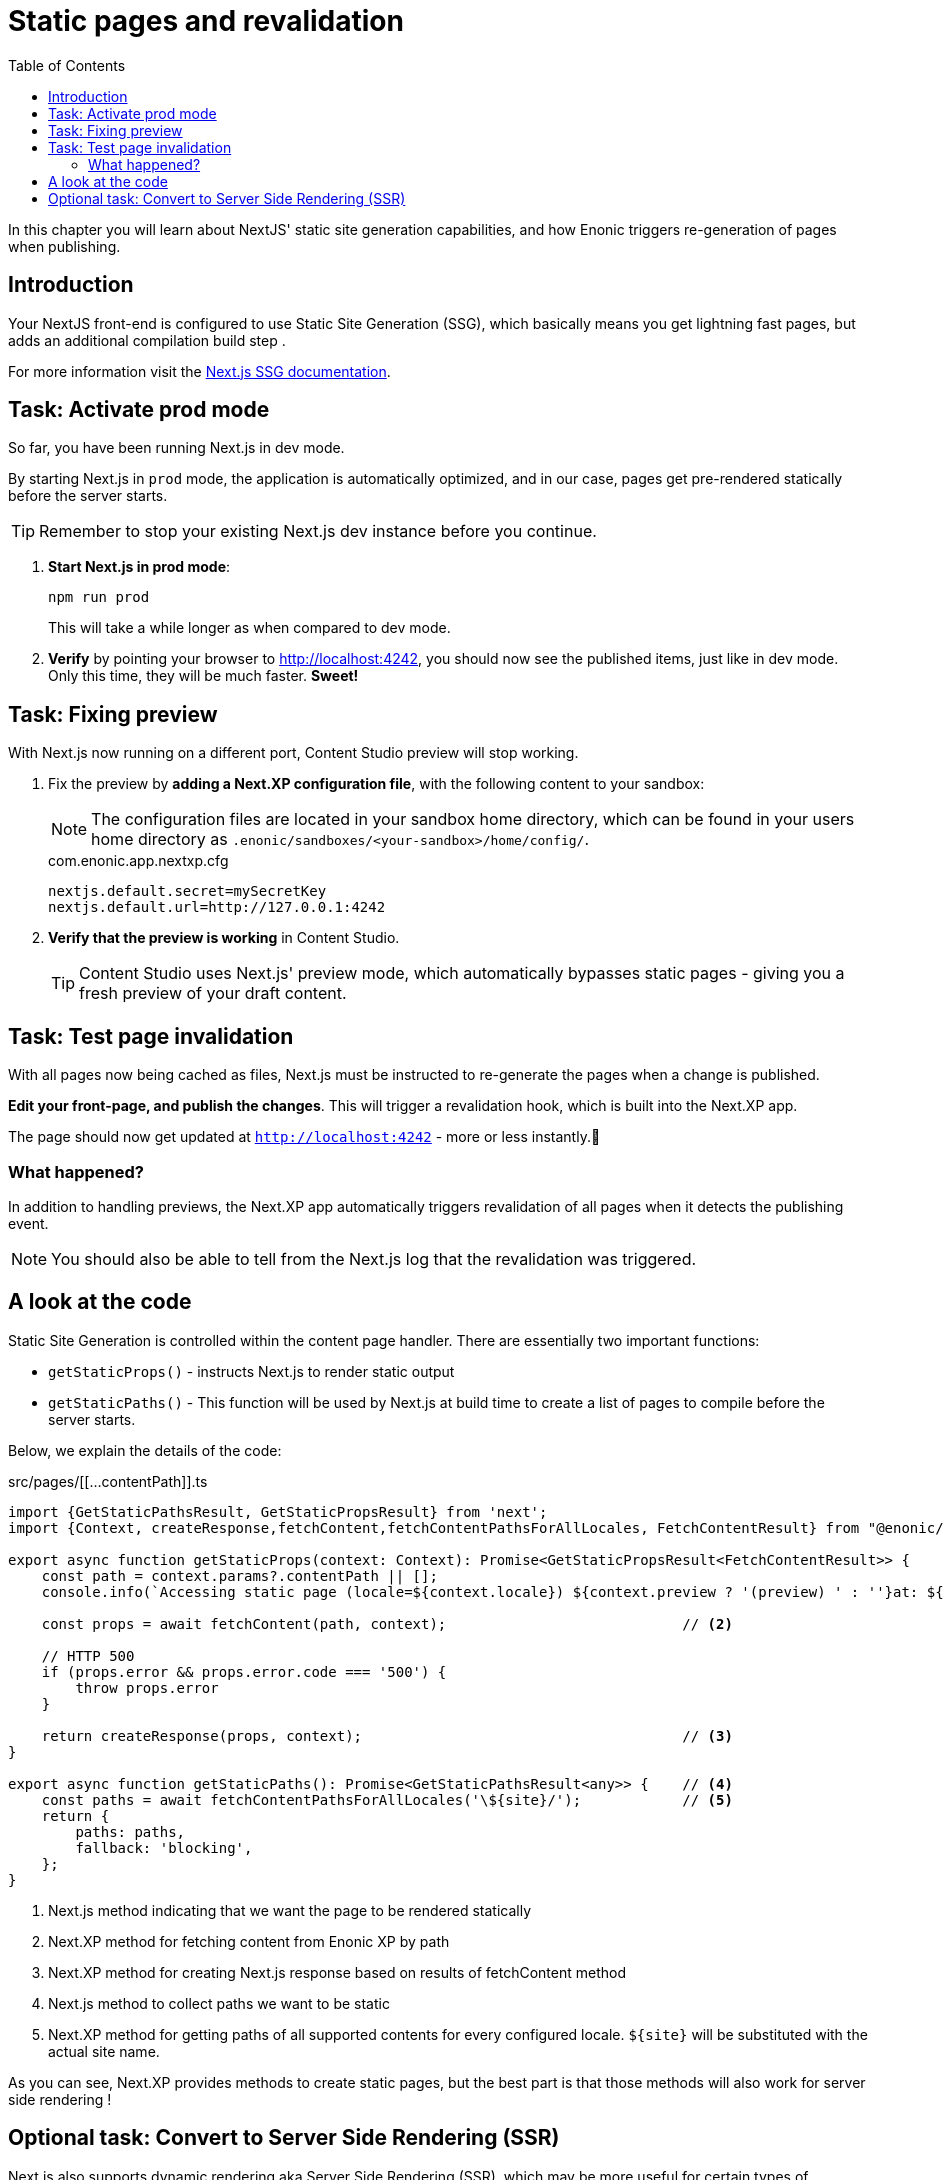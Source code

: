 = Static pages and revalidation
:toc: right
:imagesdir: media/

In this chapter you will learn about NextJS' static site generation capabilities, and how Enonic triggers re-generation of pages when publishing.

== Introduction

Your NextJS front-end is configured to use Static Site Generation (SSG), which basically means you get lightning fast pages, but adds an additional compilation build step .

For more information visit the https://nextjs.org/docs/pages/building-your-application/rendering/static-site-generation[Next.js SSG documentation].

== Task: Activate prod mode

So far, you have been running Next.js in dev mode.

By starting Next.js in `prod` mode, the application is automatically optimized, and in our case, pages get pre-rendered statically before the server starts.

TIP: Remember to stop your existing Next.js dev instance before you continue.

. **Start Next.js in prod mode**:
+
    npm run prod
+
This will take a while longer as when compared to dev mode.

. **Verify** by pointing your browser to http://localhost:4242[http://localhost:4242^], you should now see the published items, just like in dev mode. Only this time, they will be much faster. **Sweet!**


== Task: Fixing preview

With Next.js now running on a different port, Content Studio preview will stop working.

. Fix the preview by *adding a Next.XP configuration file*, with the following content to your sandbox:
+
NOTE: The configuration files are located in your sandbox home directory, which can be found in your users home directory as `.enonic/sandboxes/<your-sandbox>/home/config/`. 
+
.com.enonic.app.nextxp.cfg
[source,properties]
----
nextjs.default.secret=mySecretKey
nextjs.default.url=http://127.0.0.1:4242
----

. *Verify that the preview is working* in Content Studio.
+
TIP: Content Studio uses Next.js' preview mode, which automatically bypasses static pages - giving you a fresh preview of your draft content.

== Task: Test page invalidation
With all pages now being cached as files, Next.js must be instructed to re-generate the pages when a change is published.

*Edit your front-page, and publish the changes*.
This will trigger a revalidation hook, which is built into the Next.XP app.

The page should now get updated at `http://localhost:4242` - more or less instantly.🎉

=== What happened?

In addition to handling previews, the Next.XP app automatically triggers revalidation of all pages when it detects the publishing event.

NOTE: You should also be able to tell from the Next.js log that the revalidation was triggered.

== A look at the code

Static Site Generation is controlled within the content page handler. There are essentially two important functions:

* `getStaticProps()` - instructs Next.js to render static output
* `getStaticPaths()` - This function will be used by Next.js at build time to create a list of pages to compile before the server starts.

Below, we explain the details of the code:

.src/pages/[[...contentPath]].ts
[source,TypeScript,options="nowrap"]
----
import {GetStaticPathsResult, GetStaticPropsResult} from 'next';
import {Context, createResponse,fetchContent,fetchContentPathsForAllLocales, FetchContentResult} from "@enonic/nextjs-adapter";

export async function getStaticProps(context: Context): Promise<GetStaticPropsResult<FetchContentResult>> {     // <1>
    const path = context.params?.contentPath || [];
    console.info(`Accessing static page (locale=${context.locale}) ${context.preview ? '(preview) ' : ''}at: ${path}`);

    const props = await fetchContent(path, context);                            // <2>

    // HTTP 500
    if (props.error && props.error.code === '500') {
        throw props.error
    }

    return createResponse(props, context);                                      // <3>
}

export async function getStaticPaths(): Promise<GetStaticPathsResult<any>> {    // <4>
    const paths = await fetchContentPathsForAllLocales('\${site}/');            // <5>
    return {
        paths: paths,
        fallback: 'blocking',
    };
}
----

<1> Next.js method indicating that we want the page to be rendered statically
<2> Next.XP method for fetching content from Enonic XP by path
<3> Next.XP method for creating Next.js response based on results of fetchContent method
<4> Next.js method to collect paths we want to be static
<5> Next.XP method for getting paths of all supported contents for every configured locale. `${site}` will be substituted with the actual site name.

As you can see, Next.XP provides methods to create static pages, but the best part is that those methods will also work for server side rendering !

== Optional task: Convert to Server Side Rendering (SSR)

Next.js also supports dynamic rendering aka Server Side Rendering (SSR), which may be more useful for certain types of applications/websites.

You may easily convert your front-end into SSR by performing the following changes to the content handler:

. renaming `getStaticProps` to `getServerSideProps`
. setting  `isStatic` parameter to `false` in the `createResponse` method
. removing the `getStaticPaths` method.

In this mode Next.js will render the page on every request, while still using the same Next.XP methods for fetching data from Enonic XP.
More about SSR https://nextjs.org/docs/pages/building-your-application/rendering/server-side-rendering[here].

With prod mode and revalidation sorted out, let's see how to add <<i18n#, multi-language>> support.